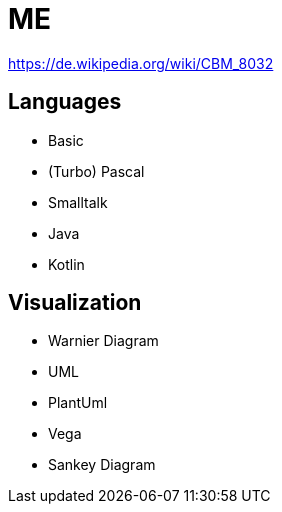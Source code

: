 = ME

https://de.wikipedia.org/wiki/CBM_8032

== Languages
* Basic
* (Turbo) Pascal
* Smalltalk
* Java
* Kotlin

== Visualization
* Warnier Diagram
* UML
* PlantUml
* Vega
* Sankey Diagram

